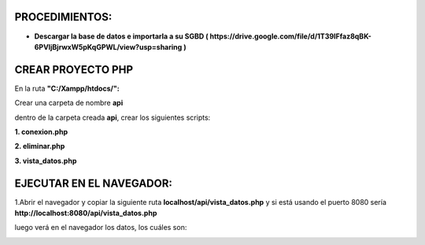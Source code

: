 PROCEDIMIENTOS:
==============================================

- **Descargar la base de datos e importarla a su SGBD ( https://drive.google.com/file/d/1T39IFfaz8qBK-6PVIjBjrwxW5pKqGPWL/view?usp=sharing )**

CREAR PROYECTO PHP
=============================================

En la ruta **"C:/Xampp/htdocs/":**

Crear una carpeta de nombre **api**

dentro de la carpeta creada **api**, crear los siguientes scripts:

**1. conexion.php**

.. image:: img/conexion.png

**2. eliminar.php**

**3. vista_datos.php**

.. image:: img/vista_datos.png

EJECUTAR EN EL NAVEGADOR:
==============================================

1.Abrir el navegador y copiar la siguiente ruta **localhost/api/vista_datos.php** y si está usando el puerto 8080 sería **http://localhost:8080/api/vista_datos.php** 

luego verá en el navegador los datos, los cuáles son:

.. image:: img/datos_obtenidos.png

